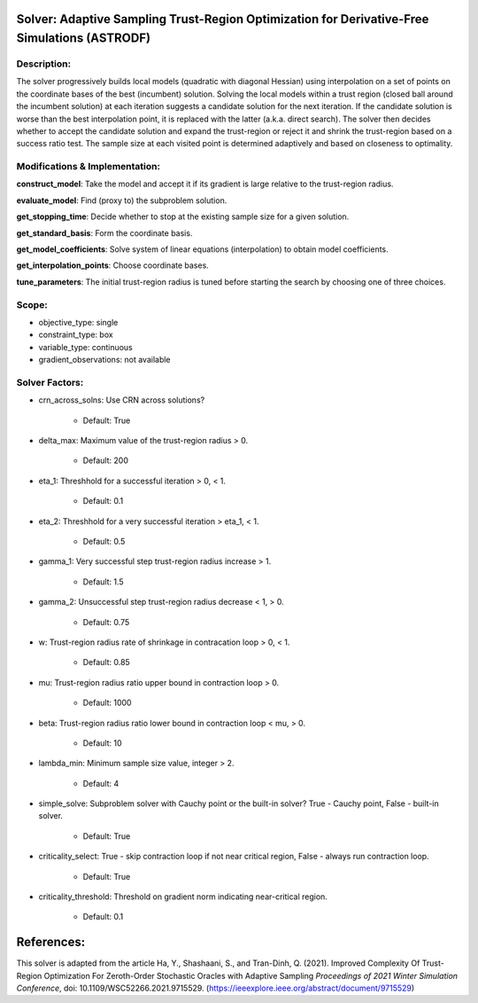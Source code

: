 Solver: Adaptive Sampling Trust-Region Optimization for Derivative-Free Simulations (ASTRODF)
=============================================================================================

Description:
------------
The solver progressively builds local models (quadratic with diagonal Hessian) using interpolation on a set of points on the coordinate bases of the best (incumbent) solution. Solving the local models within a trust region (closed ball around the incumbent solution) at each iteration suggests a candidate solution for the next iteration. If the candidate solution is worse than the best interpolation point, it is replaced with the latter (a.k.a. direct search). The solver then decides whether to accept the candidate solution and expand the trust-region or reject it and shrink the trust-region based on a success ratio test. The sample size at each visited point is determined adaptively and based on closeness to optimality.

Modifications & Implementation:
-------------------------------

**construct_model**: Take the model and accept it if its gradient is large relative to the trust-region radius.

**evaluate_model**: Find (proxy to) the subproblem solution.

**get_stopping_time**: Decide whether to stop at the existing sample size for a given solution.

**get_standard_basis**: Form the coordinate basis.

**get_model_coefficients**: Solve system of linear equations (interpolation) to obtain model coefficients.

**get_interpolation_points**: Choose coordinate bases.

**tune_parameters**: The initial trust-region radius is tuned before starting the search by choosing one of three choices.


Scope:
------
* objective_type: single

* constraint_type: box

* variable_type: continuous

* gradient_observations: not available

Solver Factors:
---------------
* crn_across_solns: Use CRN across solutions?

    * Default: True

* delta_max: Maximum value of the trust-region radius > 0.

    * Default: 200

* eta_1: Threshhold for a successful iteration > 0, < 1.

    * Default: 0.1

* eta_2: Threshhold for a very successful iteration > eta_1, < 1.

    * Default: 0.5

* gamma_1: Very successful step trust-region radius increase > 1.

    * Default: 1.5

* gamma_2: Unsuccessful step trust-region radius decrease < 1, > 0.

    * Default: 0.75

* w: Trust-region radius rate of shrinkage in contracation loop > 0, < 1.

    * Default: 0.85

* mu: Trust-region radius ratio upper bound in contraction loop > 0.

    * Default: 1000

* beta: Trust-region radius ratio lower bound in contraction loop < mu, > 0.

    * Default: 10

* lambda_min: Minimum sample size value, integer > 2.

    * Default: 4

* simple_solve: Subproblem solver with Cauchy point or the built-in solver? True - Cauchy point, False - built-in solver.

    * Default: True

* criticality_select: True - skip contraction loop if not near critical region, False - always run contraction loop.

    * Default: True

* criticality_threshold: Threshold on gradient norm indicating near-critical region.

    * Default: 0.1


References:
===========
This solver is adapted from the article Ha, Y., Shashaani, S., and Tran-Dinh, Q. (2021).
Improved Complexity Of Trust-Region Optimization For Zeroth-Order Stochastic Oracles with Adaptive Sampling
*Proceedings of 2021 Winter Simulation Conference*, doi: 10.1109/WSC52266.2021.9715529.
(https://ieeexplore.ieee.org/abstract/document/9715529)